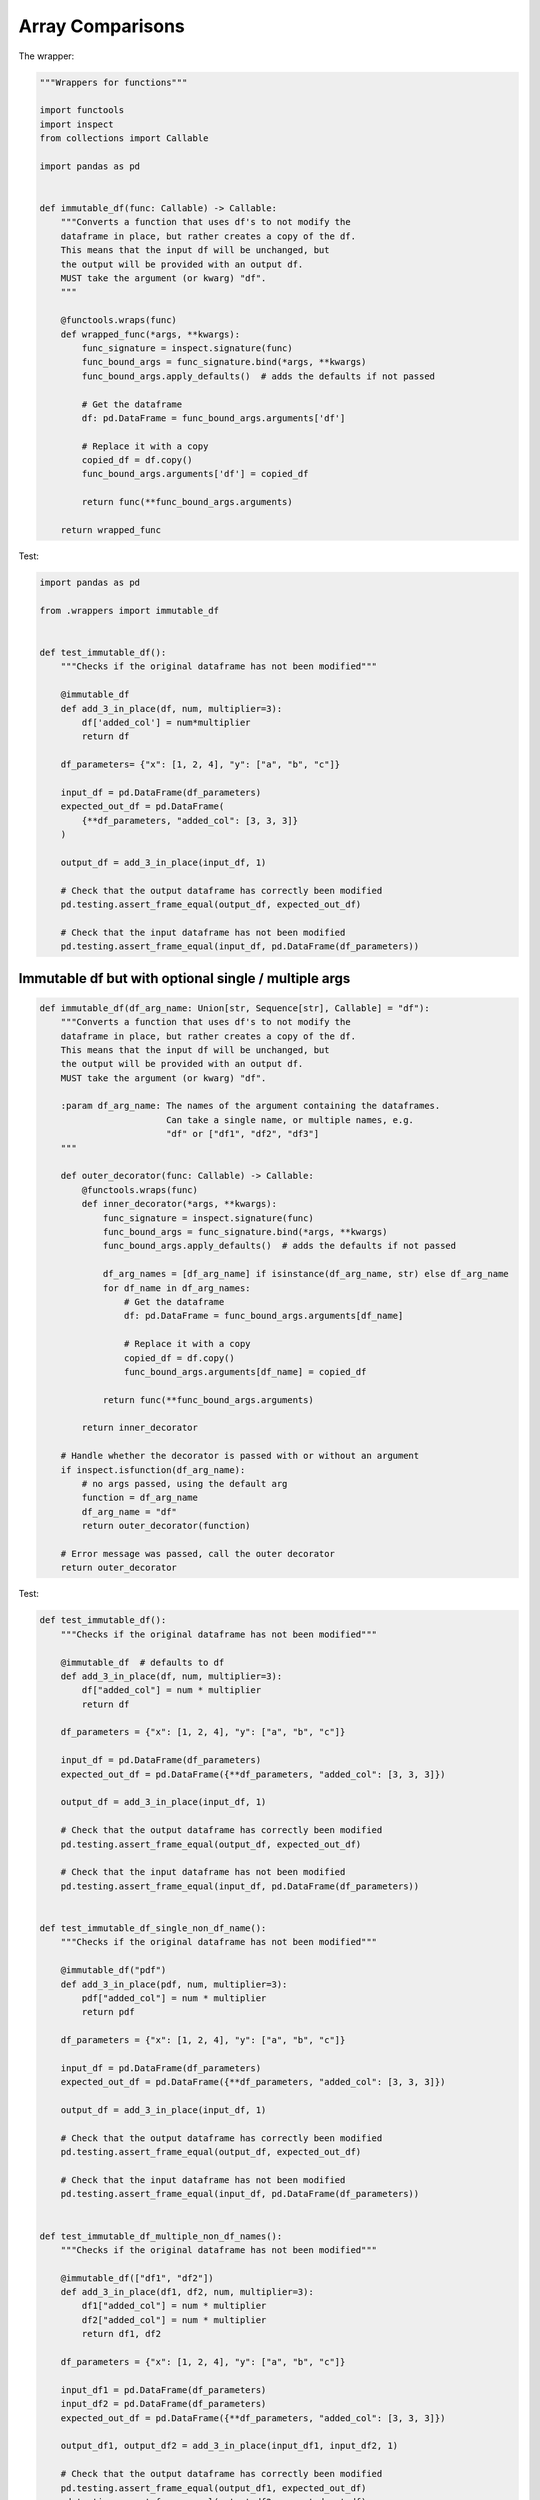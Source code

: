 Array Comparisons
=================

The wrapper:

.. code-block:: python
    
    """Wrappers for functions"""

    import functools
    import inspect
    from collections import Callable

    import pandas as pd


    def immutable_df(func: Callable) -> Callable:
        """Converts a function that uses df's to not modify the
        dataframe in place, but rather creates a copy of the df.
        This means that the input df will be unchanged, but
        the output will be provided with an output df.
        MUST take the argument (or kwarg) "df".
        """

        @functools.wraps(func)
        def wrapped_func(*args, **kwargs):
            func_signature = inspect.signature(func)
            func_bound_args = func_signature.bind(*args, **kwargs)
            func_bound_args.apply_defaults()  # adds the defaults if not passed

            # Get the dataframe
            df: pd.DataFrame = func_bound_args.arguments['df']

            # Replace it with a copy
            copied_df = df.copy()
            func_bound_args.arguments['df'] = copied_df

            return func(**func_bound_args.arguments)

        return wrapped_func


Test:

.. code-block:: python

    import pandas as pd

    from .wrappers import immutable_df


    def test_immutable_df():
        """Checks if the original dataframe has not been modified"""

        @immutable_df
        def add_3_in_place(df, num, multiplier=3):
            df['added_col'] = num*multiplier
            return df

        df_parameters= {"x": [1, 2, 4], "y": ["a", "b", "c"]}

        input_df = pd.DataFrame(df_parameters)
        expected_out_df = pd.DataFrame(
            {**df_parameters, "added_col": [3, 3, 3]}
        )

        output_df = add_3_in_place(input_df, 1)

        # Check that the output dataframe has correctly been modified
        pd.testing.assert_frame_equal(output_df, expected_out_df)

        # Check that the input dataframe has not been modified
        pd.testing.assert_frame_equal(input_df, pd.DataFrame(df_parameters))

Immutable df but with optional single / multiple args
---------------

.. code-block:: python

        def immutable_df(df_arg_name: Union[str, Sequence[str], Callable] = "df"):
            """Converts a function that uses df's to not modify the
            dataframe in place, but rather creates a copy of the df.
            This means that the input df will be unchanged, but
            the output will be provided with an output df.
            MUST take the argument (or kwarg) "df".
        
            :param df_arg_name: The names of the argument containing the dataframes.
                                Can take a single name, or multiple names, e.g.
                                "df" or ["df1", "df2", "df3"]
            """
        
            def outer_decorator(func: Callable) -> Callable:
                @functools.wraps(func)
                def inner_decorator(*args, **kwargs):
                    func_signature = inspect.signature(func)
                    func_bound_args = func_signature.bind(*args, **kwargs)
                    func_bound_args.apply_defaults()  # adds the defaults if not passed
        
                    df_arg_names = [df_arg_name] if isinstance(df_arg_name, str) else df_arg_name
                    for df_name in df_arg_names:
                        # Get the dataframe
                        df: pd.DataFrame = func_bound_args.arguments[df_name]
        
                        # Replace it with a copy
                        copied_df = df.copy()
                        func_bound_args.arguments[df_name] = copied_df
        
                    return func(**func_bound_args.arguments)
        
                return inner_decorator
        
            # Handle whether the decorator is passed with or without an argument
            if inspect.isfunction(df_arg_name):
                # no args passed, using the default arg
                function = df_arg_name
                df_arg_name = "df"
                return outer_decorator(function)
        
            # Error message was passed, call the outer decorator
            return outer_decorator

Test:

.. code-block:: python

        def test_immutable_df():
            """Checks if the original dataframe has not been modified"""
        
            @immutable_df  # defaults to df
            def add_3_in_place(df, num, multiplier=3):
                df["added_col"] = num * multiplier
                return df
        
            df_parameters = {"x": [1, 2, 4], "y": ["a", "b", "c"]}
        
            input_df = pd.DataFrame(df_parameters)
            expected_out_df = pd.DataFrame({**df_parameters, "added_col": [3, 3, 3]})
        
            output_df = add_3_in_place(input_df, 1)
        
            # Check that the output dataframe has correctly been modified
            pd.testing.assert_frame_equal(output_df, expected_out_df)
        
            # Check that the input dataframe has not been modified
            pd.testing.assert_frame_equal(input_df, pd.DataFrame(df_parameters))
        
        
        def test_immutable_df_single_non_df_name():
            """Checks if the original dataframe has not been modified"""
        
            @immutable_df("pdf")
            def add_3_in_place(pdf, num, multiplier=3):
                pdf["added_col"] = num * multiplier
                return pdf
        
            df_parameters = {"x": [1, 2, 4], "y": ["a", "b", "c"]}
        
            input_df = pd.DataFrame(df_parameters)
            expected_out_df = pd.DataFrame({**df_parameters, "added_col": [3, 3, 3]})
        
            output_df = add_3_in_place(input_df, 1)
        
            # Check that the output dataframe has correctly been modified
            pd.testing.assert_frame_equal(output_df, expected_out_df)
        
            # Check that the input dataframe has not been modified
            pd.testing.assert_frame_equal(input_df, pd.DataFrame(df_parameters))
        
        
        def test_immutable_df_multiple_non_df_names():
            """Checks if the original dataframe has not been modified"""
        
            @immutable_df(["df1", "df2"])
            def add_3_in_place(df1, df2, num, multiplier=3):
                df1["added_col"] = num * multiplier
                df2["added_col"] = num * multiplier
                return df1, df2
        
            df_parameters = {"x": [1, 2, 4], "y": ["a", "b", "c"]}
        
            input_df1 = pd.DataFrame(df_parameters)
            input_df2 = pd.DataFrame(df_parameters)
            expected_out_df = pd.DataFrame({**df_parameters, "added_col": [3, 3, 3]})
        
            output_df1, output_df2 = add_3_in_place(input_df1, input_df2, 1)
        
            # Check that the output dataframe has correctly been modified
            pd.testing.assert_frame_equal(output_df1, expected_out_df)
            pd.testing.assert_frame_equal(output_df2, expected_out_df)
        
            # Check that the input dataframe has not been modified
            pd.testing.assert_frame_equal(input_df1, pd.DataFrame(df_parameters))
            pd.testing.assert_frame_equal(input_df2, pd.DataFrame(df_parameters))



Df is not empty with optional error message arg
--------------------

.. code-block:: python

        import functools
        from inspect import isfunction
        import pandas as pd
        # from my_file import InputValidation

        def df_output_must_not_be_empty(error_msg: Union[str, Callable] = None) -> Callable:
            """Wrapper that raises a ValidationError if the output dataframe is empty.
            Expects a function with an output of a DataFrame. Takes an optional error message

            >>> @df_output_must_not_be_empty("the dataframe after step 'do_something' is empty")
            ... def do_something(args, kwargs):
            ...     ...
            ...     return df

            >>> @df_output_must_not_be_empty
            ... def process_dataframe(args, df):
            ...     return df

            :param error_msg: Optional error message to be output with the ValidationError
            :return: Wrapper that checks if the output dataframe is not empty
            """

            def outer_decorator(func: Callable):
                @functools.wraps(func)
                def inner_decorator(*args, **kwargs) -> pd.DataFrame:
                    df = func(*args, **kwargs)
                    if df.empty:
                        raise InputValidation(errors=[error_msg])
                    return df

                return inner_decorator

            # Handle whether the decorator is passed with or without an argument

            if isfunction(error_msg):
                # no error message passed, using the default error message
                function = error_msg
                error_msg = f"DataFrame is empty when calling {function.__name__}"
                return outer_decorator(function)

            # Error message was passed, call the outer decorator
            return outer_decorator

            
Test:

.. code-block:: python

        def test_df_output_must_not_be_empty__errors_because_its_empty():
            @df_output_must_not_be_empty
            def example1_without_msg():
                return pd.DataFrame()

            @df_output_must_not_be_empty("Custom Message")
            def example2_with_msg():
                return pd.DataFrame()

            # TEST that it errors because the dataframes are empty
            with pytest.raises(InputValidation, match="DataFrame is empty when calling"):
                example1_without_msg()

            with pytest.raises(InputValidation, match="Custom Message"):
                example2_with_msg()


        def test_df_output_must_not_be_empty__doesnt_error_if_df_is_not_empty():
            @df_output_must_not_be_empty
            def example3_without_msg_no_error():
                return pd.DataFrame({"x": ["a", "b", "c"]})

            @df_output_must_not_be_empty("Custom Message")
            def example4_with_msg_no_error():
                return pd.DataFrame({"x": ["a", "b", "c"]})

            actual_df = pd.DataFrame({"x": ["a", "b", "c"]})

            # TEST that non-empty df doesn't error AND that the df is correctly returned
            expected_df1 = example3_without_msg_no_error()
            expected_df2 = example4_with_msg_no_error()

            for expected_df in (expected_df2, expected_df1):
                pd.testing.assert_frame_equal(expected_df, actual_df)
